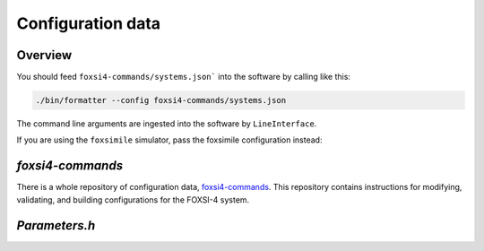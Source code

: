 Configuration data
==================

Overview
--------
You should feed ``foxsi4-commands/systems.json``` into the software by calling like this:

.. code-block:: bash

    ./bin/formatter --config foxsi4-commands/systems.json

The command line arguments are ingested into the software by ``LineInterface``.

If you are using the ``foxsimile`` simulator, pass the foxsimile configuration instead:

.. code-block:: bash
    ./bin/formatter --config foxsi4-commands/foxsimile_systems.json


`foxsi4-commands`
-----------------
There is a whole repository of configuration data, `foxsi4-commands <https://www.github.com/foxsi/foxsi4-commands>`_. This repository contains instructions for modifying, validating, and building configurations for the FOXSI-4 system.

`Parameters.h`
--------------
.. doxygenfile:: Parameters.h
   :project: foxsi-4matter